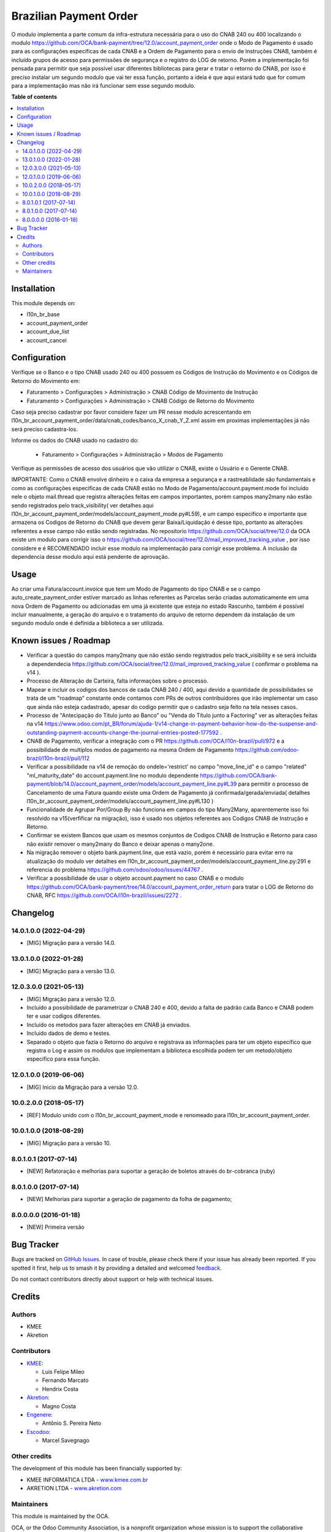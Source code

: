 =======================
Brazilian Payment Order
=======================

.. 
   !!!!!!!!!!!!!!!!!!!!!!!!!!!!!!!!!!!!!!!!!!!!!!!!!!!!
   !! This file is generated by oca-gen-addon-readme !!
   !! changes will be overwritten.                   !!
   !!!!!!!!!!!!!!!!!!!!!!!!!!!!!!!!!!!!!!!!!!!!!!!!!!!!
   !! source digest: sha256:7c641b5d3d3250dc3d976a325e13cd8a739ed6a492e03c7c6cfde217ee00a2fc
   !!!!!!!!!!!!!!!!!!!!!!!!!!!!!!!!!!!!!!!!!!!!!!!!!!!!

.. |badge1| image:: https://img.shields.io/badge/maturity-Beta-yellow.png
    :target: https://odoo-community.org/page/development-status
    :alt: Beta
.. |badge2| image:: https://img.shields.io/badge/licence-AGPL--3-blue.png
    :target: http://www.gnu.org/licenses/agpl-3.0-standalone.html
    :alt: License: AGPL-3
.. |badge3| image:: https://img.shields.io/badge/github-OCA%2Fl10n--brazil-lightgray.png?logo=github
    :target: https://github.com/OCA/l10n-brazil/tree/16.0/l10n_br_account_payment_order
    :alt: OCA/l10n-brazil
.. |badge4| image:: https://img.shields.io/badge/weblate-Translate%20me-F47D42.png
    :target: https://translation.odoo-community.org/projects/l10n-brazil-16-0/l10n-brazil-16-0-l10n_br_account_payment_order
    :alt: Translate me on Weblate
.. |badge5| image:: https://img.shields.io/badge/runboat-Try%20me-875A7B.png
    :target: https://runboat.odoo-community.org/builds?repo=OCA/l10n-brazil&target_branch=16.0
    :alt: Try me on Runboat

|badge1| |badge2| |badge3| |badge4| |badge5|

O modulo implementa a parte comum da infra-estrutura necessária para o
uso do CNAB 240 ou 400 localizando o modulo
https://github.com/OCA/bank-payment/tree/12.0/account_payment_order onde
o Modo de Pagamento é usado para as configurações especificas de cada
CNAB e a Ordem de Pagamento para o envio de Instruções CNAB, também é
incluído grupos de acesso para permissões de segurança e o registro do
LOG de retorno. Porém a implementação foi pensada para permitir que seja
possível usar diferentes bibliotecas para gerar e tratar o retorno do
CNAB, por isso é preciso instalar um segundo modulo que vai ter essa
função, portanto a ideia é que aqui estará tudo que for comum para a
implementação mas não irá funcionar sem esse segundo modulo.

**Table of contents**

.. contents::
   :local:

Installation
============

This module depends on:

- l10n_br_base
- account_payment_order
- account_due_list
- account_cancel

Configuration
=============

Verifique se o Banco e o tipo CNAB usado 240 ou 400 possuem os Códigos
de Instrução do Movimento e os Códigos de Retorno do Movimento em:

- Faturamento > Configurações > Administração > CNAB Código de Movimento
  de Instrução
- Faturamento > Configurações > Administração > CNAB Código de Retorno
  do Movimento

Caso seja preciso cadastrar por favor considere fazer um PR nesse modulo
acrescentando em
l10n_br_account_payment_order/data/cnab_codes/banco_X_cnab_Y_Z.xml assim
em proximas implementações já não será preciso cadastra-los.

Informe os dados do CNAB usado no cadastro do:

   - Faturamento > Configurações > Administração > Modos de Pagamento

Verifique as permissões de acesso dos usuários que vão utilizar o CNAB,
existe o Usuário e o Gerente CNAB.

IMPORTANTE: Como o CNAB envolve dinheiro e o caixa da empresa a
segurança e a rastreablidade são fundamentais e como as configurações
especificas de cada CNAB estão no Modo de Pagamento/account.payment.mode
foi incluído nele o objeto mail.thread que registra alterações feitas em
campos importantes, porém campos many2many não estão sendo registrados
pelo track_visibility( ver detalhes aqui
l10n_br_account_payment_order/models/account_payment_mode.py#L59), e um
campo especifico e importante que armazena os Codigos de Retorno do CNAB
que devem gerar Baixa/Liquidação é desse tipo, portanto as alterações
referentes a esse campo não estão sendo registradas. No repositorio
https://github.com/OCA/social/tree/12.0 da OCA existe um modulo para
corrigir isso o
https://github.com/OCA/social/tree/12.0/mail_improved_tracking_value ,
por isso considere e é RECOMENDADO incluir esse modulo na implementação
para corrigir esse problema. A inclusão da dependencia desse modulo aqui
está pendente de aprovação.

Usage
=====

Ao criar uma Fatura/account.invoice que tem um Modo de Pagamento do tipo
CNAB e se o campo auto_create_payment_order estiver marcado as linhas
referentes as Parcelas serão criadas automaticamente em uma nova Ordem
de Pagamento ou adicionadas em uma já existente que esteja no estado
Rascunho, também é possível incluir manualmente, a geração do arquivo e
o tratamento do arquivo de retorno dependem da instalação de um segundo
modulo onde é definida a biblioteca a ser utilizada.

Known issues / Roadmap
======================

- Verificar a questão do campos many2many que não estão sendo
  registrados pelo track_visibility e se será incluída a dependendecia
  https://github.com/OCA/social/tree/12.0/mail_improved_tracking_value (
  confirmar o problema na v14 ).
- Processo de Alteração de Carteira, falta informações sobre o processo.
- Mapear e incluir os codigos dos bancos de cada CNAB 240 / 400, aqui
  devido a quantidade de possibilidades se trata de um "roadmap"
  constante onde contamos com PRs de outros contribuidores que irão
  implementar um caso que ainda não esteja cadastrado, apesar do codigo
  permitir que o cadastro seja feito na tela nesses casos.
- Processo de "Antecipação do Título junto ao Banco" ou "Venda do Título
  junto a Factoring" ver as alterações feitas na v14
  https://www.odoo.com/pt_BR/forum/ajuda-1/v14-change-in-payment-behavior-how-do-the-suspense-and-outstanding-payment-accounts-change-the-journal-entries-posted-177592
  .
- CNAB de Pagamento, verificar a integração com o PR
  https://github.com/OCA/l10n-brazil/pull/972 e a possibilidade de
  multiplos modos de pagamento na mesma Ordem de Pagamento
  https://github.com/odoo-brazil/l10n-brazil/pull/112
- Verificar a possibilidade na v14 de remoção do ondele='restrict' no
  campo "move_line_id" e o campo "related" "ml_maturity_date" do
  account.payment.line no modulo dependente
  https://github.com/OCA/bank-payment/blob/14.0/account_payment_order/models/account_payment_line.py#L39
  para permitir o processo de Cancelamento de uma Fatura quando existe
  uma Ordem de Pagamento já confirmada/gerada/enviada( detalhes
  l10n_br_account_payment_order/models/account_payment_line.py#L130 )
- Funcionalidade de Agrupar Por/Group By não funciona em campos do tipo
  Many2Many, aparentemente isso foi resolvido na v15(verfificar na
  migração), isso é usado nos objetos referentes aos Codigos CNAB de
  Instrução e Retorno.
- Confirmar se existem Bancos que usam os mesmos conjuntos de Codigos
  CNAB de Instrução e Retorno para caso não existir remover o many2many
  do Banco e deixar apenas o many2one.
- Na migração remover o objeto bank.payment.line, que está vazio, porém
  é necessário para evitar erro na atualização do modulo ver detalhes em
  l10n_br_account_payment_order/models/account_payment_line.py:291 e
  referencia do problema https://github.com/odoo/odoo/issues/44767 .
- Verificar a possibilidade de usar o objeto account.payment no caso
  CNAB e o modulo
  https://github.com/OCA/bank-payment/tree/14.0/account_payment_order_return
  para tratar o LOG de Retorno do CNAB, RFC
  https://github.com/OCA/l10n-brazil/issues/2272 .

Changelog
=========

14.0.1.0.0 (2022-04-29)
-----------------------

- [MIG] Migração para a versão 14.0.

13.0.1.0.0 (2022-01-28)
-----------------------

- [MIG] Migração para a versão 13.0.

12.0.3.0.0 (2021-05-13)
-----------------------

- [MIG] Migração para a versão 12.0.
- Incluído a possibilidade de parametrizar o CNAB 240 e 400, devido a
  falta de padrão cada Banco e CNAB podem ter e usar codigos diferentes.
- Incluído os metodos para fazer alterações em CNAB já enviados.
- Incluído dados de demo e testes.
- Separado o objeto que fazia o Retorno do arquivo e registrava as
  informações para ter um objeto especifico que registra o Log e assim
  os modulos que implementam a biblioteca escolhida podem ter um
  metodo/objeto especifico para essa função.

12.0.1.0.0 (2019-06-06)
-----------------------

- [MIG] Inicio da Migração para a versão 12.0.

10.0.2.0.0 (2018-05-17)
-----------------------

- [REF] Modulo unido com o l10n_br_account_payment_mode e renomeado para
  l10n_br_account_payment_order.

10.0.1.0.0 (2018-08-29)
-----------------------

- [MIG] Migração para a versão 10.

8.0.1.0.1 (2017-07-14)
----------------------

- [NEW] Refatoração e melhorias para suportar a geração de boletos
  através do br-cobranca (ruby)

8.0.1.0.0 (2017-07-14)
----------------------

- [NEW] Melhorias para suportar a geração de pagamento da folha de
  pagamento;

8.0.0.0.0 (2016-01-18)
----------------------

- [NEW] Primeira versão

Bug Tracker
===========

Bugs are tracked on `GitHub Issues <https://github.com/OCA/l10n-brazil/issues>`_.
In case of trouble, please check there if your issue has already been reported.
If you spotted it first, help us to smash it by providing a detailed and welcomed
`feedback <https://github.com/OCA/l10n-brazil/issues/new?body=module:%20l10n_br_account_payment_order%0Aversion:%2016.0%0A%0A**Steps%20to%20reproduce**%0A-%20...%0A%0A**Current%20behavior**%0A%0A**Expected%20behavior**>`_.

Do not contact contributors directly about support or help with technical issues.

Credits
=======

Authors
-------

* KMEE
* Akretion

Contributors
------------

- `KMEE <https://www.kmee.com.br>`__:

  - Luis Felipe Mileo
  - Fernando Marcato
  - Hendrix Costa

- `Akretion <https://www.akretion.com/pt-BR>`__:

  - Magno Costa

- `Engenere <https://engenere.one>`__:

  - Antônio S. Pereira Neto

- `Escodoo <https://www.escodoo.com.br>`__:

  - Marcel Savegnago

Other credits
-------------

The development of this module has been financially supported by:

- KMEE INFORMATICA LTDA - `www.kmee.com.br <http://www.kmee.com.br>`__
- AKRETION LTDA - `www.akretion.com <http://www.akretion.com>`__

Maintainers
-----------

This module is maintained by the OCA.

.. image:: https://odoo-community.org/logo.png
   :alt: Odoo Community Association
   :target: https://odoo-community.org

OCA, or the Odoo Community Association, is a nonprofit organization whose
mission is to support the collaborative development of Odoo features and
promote its widespread use.

.. |maintainer-mbcosta| image:: https://github.com/mbcosta.png?size=40px
    :target: https://github.com/mbcosta
    :alt: mbcosta

Current `maintainer <https://odoo-community.org/page/maintainer-role>`__:

|maintainer-mbcosta| 

This module is part of the `OCA/l10n-brazil <https://github.com/OCA/l10n-brazil/tree/16.0/l10n_br_account_payment_order>`_ project on GitHub.

You are welcome to contribute. To learn how please visit https://odoo-community.org/page/Contribute.
